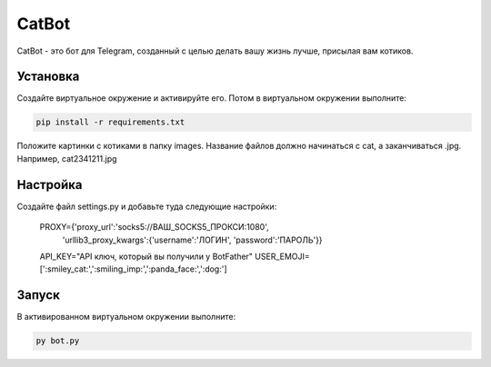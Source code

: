 CatBot
======

CatBot - это бот для Telegram, созданный с целью делать вашу жизнь лучше, присылая вам котиков.

Установка
---------

Создайте виртуальное окружение и активируйте его. Потом в виртуальном окружении выполните:

.. code-block:: text

    pip install -r requirements.txt

Положите картинки с котиками в папку images. Название файлов должно начинаться с cat, а заканчиваться .jpg. Например, cat2341211.jpg

Настройка
---------

Создайте файл settings.py и добавьте туда следующие настройки:


    PROXY={'proxy_url':'socks5://ВАШ_SOCKS5_ПРОКСИ:1080',
       'urllib3_proxy_kwargs':{'username':'ЛОГИН', 'password':'ПАРОЛЬ'}}
    API_KEY="API ключ, который вы получили у BotFather"
    USER_EMOJI=[':smiley_cat:',':smiling_imp:',':panda_face:',':dog:']

Запуск
------

В активированном виртуальном окружении выполните:

.. code-block:: text

    py bot.py